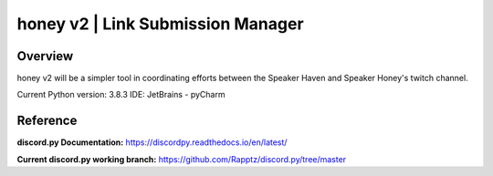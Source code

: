 ==================================
honey v2 | Link Submission Manager
==================================
Overview
=========
honey v2 will be a simpler tool in coordinating efforts between the Speaker Haven and Speaker Honey's twitch channel.

Current Python version: 3.8.3
IDE: JetBrains - pyCharm

Reference
=========

**discord.py Documentation:**
https://discordpy.readthedocs.io/en/latest/

**Current discord.py working branch:**
https://github.com/Rapptz/discord.py/tree/master